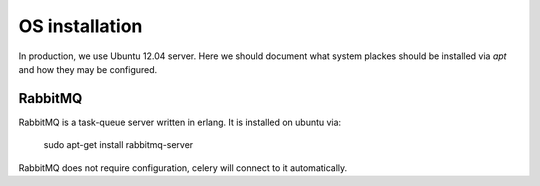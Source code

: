OS installation
===============

In production, we use Ubuntu 12.04 server.  Here we should document what system plackes should be installed via `apt` and how they may be configured.


RabbitMQ
--------

RabbitMQ is a task-queue server written in erlang.
It is installed on ubuntu via:

    sudo apt-get install rabbitmq-server

RabbitMQ does not require configuration, celery will connect to it automatically.


